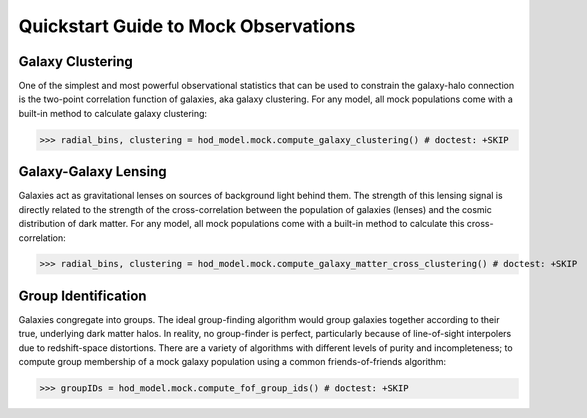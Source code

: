 
.. _mock_observation_quickstart:

******************************************************************
Quickstart Guide to Mock Observations 
******************************************************************


Galaxy Clustering 
------------------

One of the simplest and most powerful observational statistics that can be used to 
constrain the galaxy-halo connection is the two-point correlation function of galaxies, 
aka galaxy clustering. For any model, all mock populations come with a 
built-in method to calculate galaxy clustering: 

>>> radial_bins, clustering = hod_model.mock.compute_galaxy_clustering() # doctest: +SKIP

Galaxy-Galaxy Lensing 
------------------------------------

Galaxies act as gravitational lenses on sources of background light behind them. 
The strength of this lensing signal is directly related to the strength of the cross-correlation 
between the population of galaxies (lenses) and the cosmic distribution of dark matter. 
For any model, all mock populations come with a built-in method to calculate this cross-correlation: 

>>> radial_bins, clustering = hod_model.mock.compute_galaxy_matter_cross_clustering() # doctest: +SKIP

Group Identification 
------------------------------------

Galaxies congregate into groups. The ideal group-finding algorithm would 
group galaxies together according to their true, underlying dark matter halos. In reality, 
no group-finder is perfect, particularly because of line-of-sight interpolers due to 
redshift-space distortions. There are a variety of algorithms with different 
levels of purity and incompleteness; to compute group membership of a mock galaxy population 
using a common friends-of-friends algorithm:

>>> groupIDs = hod_model.mock.compute_fof_group_ids() # doctest: +SKIP
